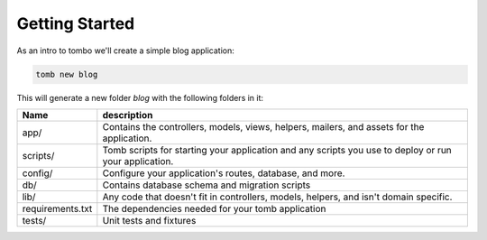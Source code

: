 Getting Started
=================================
As an intro to tombo we'll create a simple blog application:


.. code-block:: python

    tomb new blog

This will generate a new folder `blog` with the following folders in it:

+-------------------+--------------------------------------------------------+
|  Name             |               description                              |
+===================+========================================================+
| app/              |   Contains the controllers, models, views, helpers,    |
|                   |   mailers, and assets for the application.             |
+-------------------+--------------------------------------------------------+
| scripts/          |   Tomb scripts for starting your application and any   |
|                   |   scripts you use to deploy or run your application.   |
+-------------------+--------------------------------------------------------+
| config/           |  Configure your application's routes, database, and    |
|                   |  more.                                                 |
+-------------------+--------------------------------------------------------+
| db/               |  Contains database schema and migration scripts        |
+-------------------+--------------------------------------------------------+
| lib/              | Any code that doesn't fit in controllers, models,      |
|                   | helpers, and isn't domain specific.                    |
+-------------------+--------------------------------------------------------+
| requirements.txt  |  The dependencies needed for your tomb application     |
+-------------------+--------------------------------------------------------+
| tests/            |  Unit tests and fixtures                               |
+-------------------+--------------------------------------------------------+
